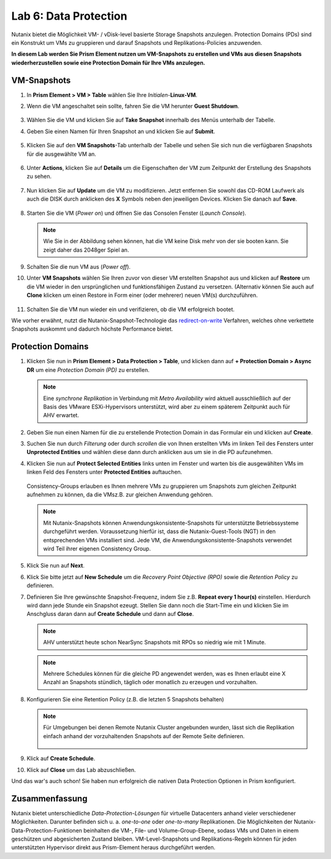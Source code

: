 .. lab6:

--------------------------
Lab 6: Data Protection
--------------------------

Nutanix bietet die Möglichkeit VM- / vDisk-level basierte Storage Snapshots anzulegen. Protection Domains (PDs) sind ein Konstrukt um VMs zu gruppieren und darauf Snapshots und Replikations-Policies anzuwenden.

**In diesem Lab werden Sie Prism Element nutzen um VM-Snapshots zu erstellen und VMs aus diesen Snapshots wiederherzustellen sowie eine Protection Domain für Ihre VMs anzulegen.**


VM-Snapshots
++++++++++++

#. In **Prism Element > VM > Table** wählen Sie Ihre *Initialen*-**Linux-VM**.

#. Wenn die VM angeschaltet sein sollte, fahren Sie die VM herunter **Guest Shutdown**.

    .. figure:: images/poweroffvm.png

#. Wählen Sie die VM und klicken Sie auf **Take Snapshot** innerhalb des Menüs unterhalb der Tabelle.

#. Geben Sie einen Namen für Ihren Snapshot an und klicken Sie auf **Submit**.

    .. figure:: images/takesnap.png

#. Klicken Sie auf den **VM Snapshots**-Tab unterhalb der Tabelle und sehen Sie sich nun die verfügbaren Snapshots für die ausgewählte VM an.

    .. figure:: images/snap-list.png

#. Unter **Actions**, klicken Sie auf **Details** um die Eigenschaften der VM zum Zeitpunkt der Erstellung des Snapshots zu sehen. 

  .. raw:: html

    <h2><strong><font color="red">Jetzt wird es Zeit die VM zu zerstören!</font></strong></h2>

7. Nun klicken Sie auf **Update** um die VM zu modifizieren. Jetzt entfernen Sie sowohl das CD-ROM Laufwerk als auch die DISK durch anklicken des **X** Symbols neben den jeweiligen Devices. Klicken Sie danach auf **Save**.

   .. figure:: images/removedisks.png

#. Starten Sie die VM (*Power on*) und öffnen Sie das Consolen Fenster (*Launch Console*).

   .. figure:: images/2048game.png

   .. note:: Wie Sie in der Abbildung sehen können, hat die VM keine Disk mehr von der sie booten kann. Sie zeigt daher das 2048ger Spiel an.

#. Schalten Sie die nun VM aus (*Power off*).

#. Unter **VM Snapshots** wählen Sie Ihren zuvor von dieser VM erstellten Snapshot aus und klicken auf **Restore** um die VM wieder in den ursprünglichen und funktionsfähigen Zustand zu versetzen. (Alternativ können Sie auch auf **Clone** klicken um einen Restore in Form einer (oder mehrerer) neuen VM(s) durchzuführen.

    .. figure:: images/vmrestored.png

#. Schalten Sie die VM nun wieder ein und verifizieren, ob die VM erfolgreich bootet.

Wie vorher erwähnt, nutzt die Nutanix-Snapshot-Technologie das `redirect-on-write <https://nutanixbible.com/#anchor-book-of-acropolis-snapshots-and-clones>`_ Verfahren, welches ohne verkettete Snapshots auskommt und dadurch höchste Performance bietet.

Protection Domains
++++++++++++++++++

#. Klicken Sie nun in **Prism Element > Data Protection > Table**, und klicken dann auf **+ Protection Domain > Async DR** um eine *Protection Domain (PD)* zu erstellen.

   .. note::
      Eine *synchrone Replikation* in Verbindung mit *Metro Availability* wird aktuell ausschließlich auf der Basis des VMware ESXi-Hypervisors unterstützt, wird aber zu einem späterem Zeitpunkt auch für AHV erwartet.

#. Geben Sie nun einen Namen für die zu erstellende Protection Domain in das Formular ein und klicken auf **Create**.

#. Suchen Sie nun durch *Filterung* oder durch *scrollen* die von Ihnen erstellten VMs im linken Teil des Fensters unter **Unprotected Entities** und wählen diese dann durch anklicken aus um sie in die PD aufzunehmen.  

#. Klicken Sie nun auf **Protect Selected Entities** links unten im Fenster und warten bis die ausgewählten VMs im linken Feld des Fensters unter **Protected Entities** auftauchen.

    .. figure:: images/pd-entities.png

   Consistency-Groups erlauben es Ihnen mehrere VMs zu gruppieren um Snapshots zum gleichen Zeitpunkt aufnehmen zu können, da die VMsz.B. zur gleichen Anwendung gehören.

   .. note:: Mit Nutanix-Snapshots können Anwendungskonsistente-Snapshots für unterstützte Betriebssysteme durchgeführt werden. Voraussetzung hierfür ist, dass die Nutanix-Guest-Tools (NGT) in den entsprechenden VMs installiert sind. Jede VM, die Anwendungskonsistente-Snapshots verwendet wird Teil ihrer eigenen Consistency Group.

#. Klick Sie nun auf **Next**.

#. Klick Sie bitte jetzt auf **New Schedule** um die *Recovery Point Objective (RPO)* sowie die *Retention Policy* zu definieren.

#. Definieren Sie Ihre gewünschte Snapshot-Frequenz, indem Sie z.B. **Repeat every 1 hour(s)** einstellen. Hierdurch wird dann jede Stunde ein Snapshot ezeugt. Stellen Sie dann noch die Start-Time ein und klicken Sie im Anschgluss daran dann auf **Create Schedule** und dann auf **Close**.

   .. note:: AHV unterstützt heute schon NearSync Snapshots mit RPOs so niedrig wie mit 1 Minute.

   .. note:: Mehrere Schedules können für die gleiche PD angewendet werden, was es Ihnen erlaubt eine X Anzahl an Snapshots stündlich, täglich oder monatlich zu erzeugen und vorzuhalten.

#. Konfigurieren Sie eine Retention Policy (z.B. die letzten 5 Snapshots behalten)

   .. note::
      Für Umgebungen bei denen Remote Nutanix Cluster angebunden wurden, lässt sich die Replikation einfach anhand der vorzuhaltenden Snapshots auf der Remote Seite definieren.

      .. figure:: images/snapshot_02.png

#. Klick auf **Create Schedule**.

#. Klick auf **Close** um das Lab abzuschließen.

Und das war's auch schon! Sie haben nun erfolgreich die nativen Data Protection Optionen in Prism konfiguriert.

Zusammenfassung
+++++++++++++++
Nutanix bietet unterschiedliche *Data-Protection-Lösungen* für virtuelle Datacenters anhand vieler verschiedener Möglichkeiten. Darunter befinden sich u. a. *one-to-one* oder *one-to-many* Replikationen. Die Möglichkeiten der Nutanix-Data-Protection-Funktionen beinhalten die VM-, File- und Volume-Group-Ebene, sodass VMs und Daten in einem geschützen und abgesicherten Zustand bleiben. VM-Level-Snapshots und Replikations-Regeln können für jeden unterstützten Hypervisor direkt aus Prism-Element heraus durchgeführt werden.
